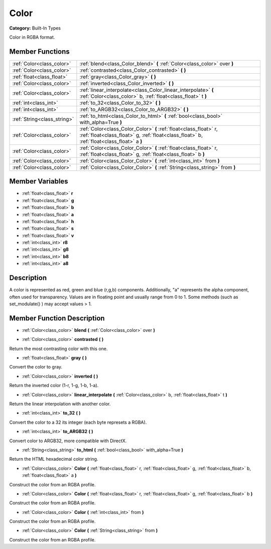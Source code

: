 .. _class_Color:

Color
=====

**Category:** Built-In Types

Color in RGBA format.

Member Functions
----------------

+------------------------------+------------------------------------------------------------------------------------------------------------------------------------------------------------------+
| :ref:`Color<class_color>`    | :ref:`blend<class_Color_blend>`  **(** :ref:`Color<class_color>` over  **)**                                                                                     |
+------------------------------+------------------------------------------------------------------------------------------------------------------------------------------------------------------+
| :ref:`Color<class_color>`    | :ref:`contrasted<class_Color_contrasted>`  **(** **)**                                                                                                           |
+------------------------------+------------------------------------------------------------------------------------------------------------------------------------------------------------------+
| :ref:`float<class_float>`    | :ref:`gray<class_Color_gray>`  **(** **)**                                                                                                                       |
+------------------------------+------------------------------------------------------------------------------------------------------------------------------------------------------------------+
| :ref:`Color<class_color>`    | :ref:`inverted<class_Color_inverted>`  **(** **)**                                                                                                               |
+------------------------------+------------------------------------------------------------------------------------------------------------------------------------------------------------------+
| :ref:`Color<class_color>`    | :ref:`linear_interpolate<class_Color_linear_interpolate>`  **(** :ref:`Color<class_color>` b, :ref:`float<class_float>` t  **)**                                 |
+------------------------------+------------------------------------------------------------------------------------------------------------------------------------------------------------------+
| :ref:`int<class_int>`        | :ref:`to_32<class_Color_to_32>`  **(** **)**                                                                                                                     |
+------------------------------+------------------------------------------------------------------------------------------------------------------------------------------------------------------+
| :ref:`int<class_int>`        | :ref:`to_ARGB32<class_Color_to_ARGB32>`  **(** **)**                                                                                                             |
+------------------------------+------------------------------------------------------------------------------------------------------------------------------------------------------------------+
| :ref:`String<class_string>`  | :ref:`to_html<class_Color_to_html>`  **(** :ref:`bool<class_bool>` with_alpha=True  **)**                                                                        |
+------------------------------+------------------------------------------------------------------------------------------------------------------------------------------------------------------+
| :ref:`Color<class_color>`    | :ref:`Color<class_Color_Color>`  **(** :ref:`float<class_float>` r, :ref:`float<class_float>` g, :ref:`float<class_float>` b, :ref:`float<class_float>` a  **)** |
+------------------------------+------------------------------------------------------------------------------------------------------------------------------------------------------------------+
| :ref:`Color<class_color>`    | :ref:`Color<class_Color_Color>`  **(** :ref:`float<class_float>` r, :ref:`float<class_float>` g, :ref:`float<class_float>` b  **)**                              |
+------------------------------+------------------------------------------------------------------------------------------------------------------------------------------------------------------+
| :ref:`Color<class_color>`    | :ref:`Color<class_Color_Color>`  **(** :ref:`int<class_int>` from  **)**                                                                                         |
+------------------------------+------------------------------------------------------------------------------------------------------------------------------------------------------------------+
| :ref:`Color<class_color>`    | :ref:`Color<class_Color_Color>`  **(** :ref:`String<class_string>` from  **)**                                                                                   |
+------------------------------+------------------------------------------------------------------------------------------------------------------------------------------------------------------+

Member Variables
----------------

- :ref:`float<class_float>` **r**
- :ref:`float<class_float>` **g**
- :ref:`float<class_float>` **b**
- :ref:`float<class_float>` **a**
- :ref:`float<class_float>` **h**
- :ref:`float<class_float>` **s**
- :ref:`float<class_float>` **v**
- :ref:`int<class_int>` **r8**
- :ref:`int<class_int>` **g8**
- :ref:`int<class_int>` **b8**
- :ref:`int<class_int>` **a8**

Description
-----------

A color is represented as red, green and blue (r,g,b) components. Additionally, "a" represents the alpha component, often used for transparency. Values are in floating point and usually range from 0 to 1.  Some methods (such as set_modulate() ) may accept values > 1.

Member Function Description
---------------------------

.. _class_Color_blend:

- :ref:`Color<class_color>`  **blend**  **(** :ref:`Color<class_color>` over  **)**

.. _class_Color_contrasted:

- :ref:`Color<class_color>`  **contrasted**  **(** **)**

Return the most contrasting color with this one.

.. _class_Color_gray:

- :ref:`float<class_float>`  **gray**  **(** **)**

Convert the color to gray.

.. _class_Color_inverted:

- :ref:`Color<class_color>`  **inverted**  **(** **)**

Return the inverted color (1-r, 1-g, 1-b, 1-a).

.. _class_Color_linear_interpolate:

- :ref:`Color<class_color>`  **linear_interpolate**  **(** :ref:`Color<class_color>` b, :ref:`float<class_float>` t  **)**

Return the linear interpolation with another color.

.. _class_Color_to_32:

- :ref:`int<class_int>`  **to_32**  **(** **)**

Convert the color to a 32 its integer (each byte represets a RGBA).

.. _class_Color_to_ARGB32:

- :ref:`int<class_int>`  **to_ARGB32**  **(** **)**

Convert color to ARGB32, more compatible with DirectX.

.. _class_Color_to_html:

- :ref:`String<class_string>`  **to_html**  **(** :ref:`bool<class_bool>` with_alpha=True  **)**

Return the HTML hexadecimal color string.

.. _class_Color_Color:

- :ref:`Color<class_color>`  **Color**  **(** :ref:`float<class_float>` r, :ref:`float<class_float>` g, :ref:`float<class_float>` b, :ref:`float<class_float>` a  **)**

Construct the color from an RGBA profile.

.. _class_Color_Color:

- :ref:`Color<class_color>`  **Color**  **(** :ref:`float<class_float>` r, :ref:`float<class_float>` g, :ref:`float<class_float>` b  **)**

Construct the color from an RGBA profile.

.. _class_Color_Color:

- :ref:`Color<class_color>`  **Color**  **(** :ref:`int<class_int>` from  **)**

Construct the color from an RGBA profile.

.. _class_Color_Color:

- :ref:`Color<class_color>`  **Color**  **(** :ref:`String<class_string>` from  **)**

Construct the color from an RGBA profile.


